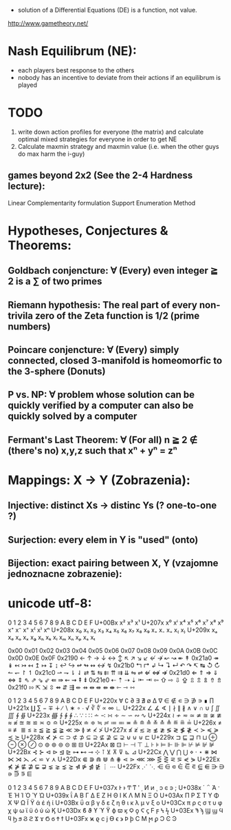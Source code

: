 - solution of a Differential Equations (DE) is a function, not value.


http://www.gametheory.net/

* Nash Equilibrum (NE):
- each players best response to the others
- nobody has an incentive to deviate from their actions if an equilibrum is played

* TODO
1. write down action profiles for everyone (the matrix) and calculate optimal mixed strategies for everyone in order to get NE
2. Calculate maxmin strategy and maxmin value (i.e. when the other guys do max harm the i-guy)
** games beyond 2x2 (See the 2-4 Hardness lecture):
   Linear Complementarity formulation
   Support Enumeration Method


* Hypotheses, Conjectures & Theorems:
** Goldbach conjencture: ∀ (Every) even integer ≧ 2 is a ∑ of two primes
** Riemann hypothesis: The real part of every non-trivila zero of the Zeta function is 1/2 (prime numbers)
** Poincare conjencture: ∀ (Every) simply connected, closed 3-manifold is homeomorfic to the 3-sphere (Donuts)
** P vs. NP: ∀ problem whose solution can be quickly verified by a computer can also be quickly solved by a computer
** Fermant's Last Theorem: ∀ (For all) n ≧ 2 ∉ (there's no) x,y,z such that xⁿ + yⁿ = zⁿ
   

* Mappings: X -> Y (Zobrazenia):
** Injective: distinct Xs -> distinc Ys (? one-to-one ?)
** Surjection: every elem in Y is "used" (onto)
** Bijection: exact pairing between X, Y (vzajomne jednoznacne zobrazenie):

* unicode utf-8:

 	0	1	2	3	4	5	6	7	8	9	A	B	C	D	E	F
U+00Bx	 	 	x²	x³	 	 	 	 	 	x¹	 	 	 	 	 	 
U+207x	x⁰	xⁱ	 	 	x⁴	x⁵	x⁶	x⁷	x⁸	x⁹	x⁺	x⁻	x⁼	x⁽	x⁾	xⁿ
U+208x	x₀	x₁	x₂	x₃	x₄	x₅	x₆	x₇	x₈	x₉	x₊	x₋	x₌	x₍	x₎	 
U+209x	xₐ	xₑ	xₒ	xₓ	xₔ	xₕ	xₖ	xₗ	xₘ	xₙ	xₚ	xₛ	xₜ	 	 	 

	0x00	0x01	0x02	0x03	0x04	0x05	0x06	0x07	0x08	0x09	0x0A	0x0B	0x0C	0x0D	0x0E	0x0F
0x2190	←	↑	→	↓	↔	↕	↖	↗	↘	↙	↚	↛	↜	↝	↞	↟
0x21a0	↠	↡	↢	↣	↤	↥	↦	↧	↨	↩	↪	↫	↬	↭	↮	↯
0x21b0	↰	↱	↲	↳	↴	↵	↶	↷	↸	↹	↺	↻	↼	↽	↾	↿
0x21c0	⇀	⇁	⇂	⇃	⇄	⇅	⇆	⇇	⇈	⇉	⇊	⇋	⇌	⇍	⇎	⇏
0x21d0	⇐	⇑	⇒	⇓	⇔	⇕	⇖	⇗	⇘	⇙	⇚	⇛	⇜	⇝	⇞	⇟
0x21e0	⇠	⇡	⇢	⇣	⇤	⇥	⇦	⇧	⇨	⇩	⇪	⇫	⇬	⇭	⇮	⇯
0x21f0	⇰	⇱	⇲	⇳	⇴	⇵	⇶	⇷	⇸	⇹	⇺	⇻	⇼	⇽	⇾	⇿


 	0	1	2	3	4	5	6	7	8	9	A	B	C	D	E	F
U+220x	∀	∁	∂	∃	∄	∅	∆	∇	∈	∉	∊	∋	∌	∍	∎	∏
U+221x	∐	∑	−	∓	∔	∕	∖	∗	∘	∙	√	∛	∜	∝	∞	∟
U+222x	∠	∡	∢	∣	∤	∥	∦	∧	∨	∩	∪	∫	∬	∭	∮	∯
U+223x	∰	∱	∲	∳	∴	∵	∶	∷	∸	∹	∺	∻	∼	∽	∾	∿
U+224x	≀	≁	≂	≃	≄	≅	≆	≇	≈	≉	≊	≋	≌	≍	≎	≏
U+225x	≐	≑	≒	≓	≔	≕	≖	≗	≘	≙	≚	≛	≜	≝	≞	≟
U+226x	≠	≡	≢	≣	≤	≥	≦	≧	≨	≩	≪	≫	≬	≭	≮	≯
U+227x	≰	≱	≲	≳	≴	≵	≶	≷	≸	≹	≺	≻	≼	≽	≾	≿
U+228x	⊀	⊁	⊂	⊃	⊄	⊅	⊆	⊇	⊈	⊉	⊊	⊋	⊌	⊍	⊎	⊏
U+229x	⊐	⊑	⊒	⊓	⊔	⊕	⊖	⊗	⊘	⊙	⊚	⊛	⊜	⊝	⊞	⊟
U+22Ax	⊠	⊡	⊢	⊣	⊤	⊥	⊦	⊧	⊨	⊩	⊪	⊫	⊬	⊭	⊮	⊯
U+22Bx	⊰	⊱	⊲	⊳	⊴	⊵	⊶	⊷	⊸	⊹	⊺	⊻	⊼	⊽	⊾	⊿
U+22Cx	⋀	⋁	⋂	⋃	⋄	⋅	⋆	⋇	⋈	⋉	⋊	⋋	⋌	⋍	⋎	⋏
U+22Dx	⋐	⋑	⋒	⋓	⋔	⋕	⋖	⋗	⋘	⋙	⋚	⋛	⋜	⋝	⋞	⋟
U+22Ex	⋠	⋡	⋢	⋣	⋤	⋥	⋦	⋧	⋨	⋩	⋪	⋫	⋬	⋭	⋮	⋯
U+22Fx	⋰	⋱	⋲	⋳	⋴	⋵	⋶	⋷	⋸	⋹	⋺	⋻	⋼	⋽	⋾	⋿


 	0	1	2	3	4	5	6	7	8	9	A	B	C	D	E	F
U+037x	Ͱ	ͱ	Ͳ	ͳ	ʹ	͵	Ͷ	ͷ			ͺ	ͻ	ͼ	ͽ	;	
U+038x					΄	΅	Ά	·	Έ	Ή	Ί		Ό		Ύ	Ώ
U+039x	ΐ	Α	Β	Γ	Δ	Ε	Ζ	Η	Θ	Ι	Κ	Λ	Μ	Ν	Ξ	Ο
U+03Ax	Π	Ρ		Σ	Τ	Υ	Φ	Χ	Ψ	Ω	Ϊ	Ϋ	ά	έ	ή	ί
U+03Bx	ΰ	α	β	γ	δ	ε	ζ	η	θ	ι	κ	λ	μ	ν	ξ	ο
U+03Cx	π	ρ	ς	σ	τ	υ	φ	χ	ψ	ω	ϊ	ϋ	ό	ύ	ώ	Ϗ
U+03Dx	ϐ	ϑ	ϒ	ϓ	ϔ	ϕ	ϖ	ϗ	Ϙ	ϙ	Ϛ	ϛ	Ϝ	ϝ	Ϟ	ϟ
U+03Ex	Ϡ	ϡ	Ϣ	ϣ	Ϥ	ϥ	Ϧ	ϧ	Ϩ	ϩ	Ϫ	ϫ	Ϭ	ϭ	Ϯ	ϯ
U+03Fx	ϰ	ϱ	ϲ	ϳ	ϴ	ϵ	϶	Ϸ	ϸ	Ϲ	Ϻ	ϻ	ϼ	Ͻ	Ͼ	Ͽ
